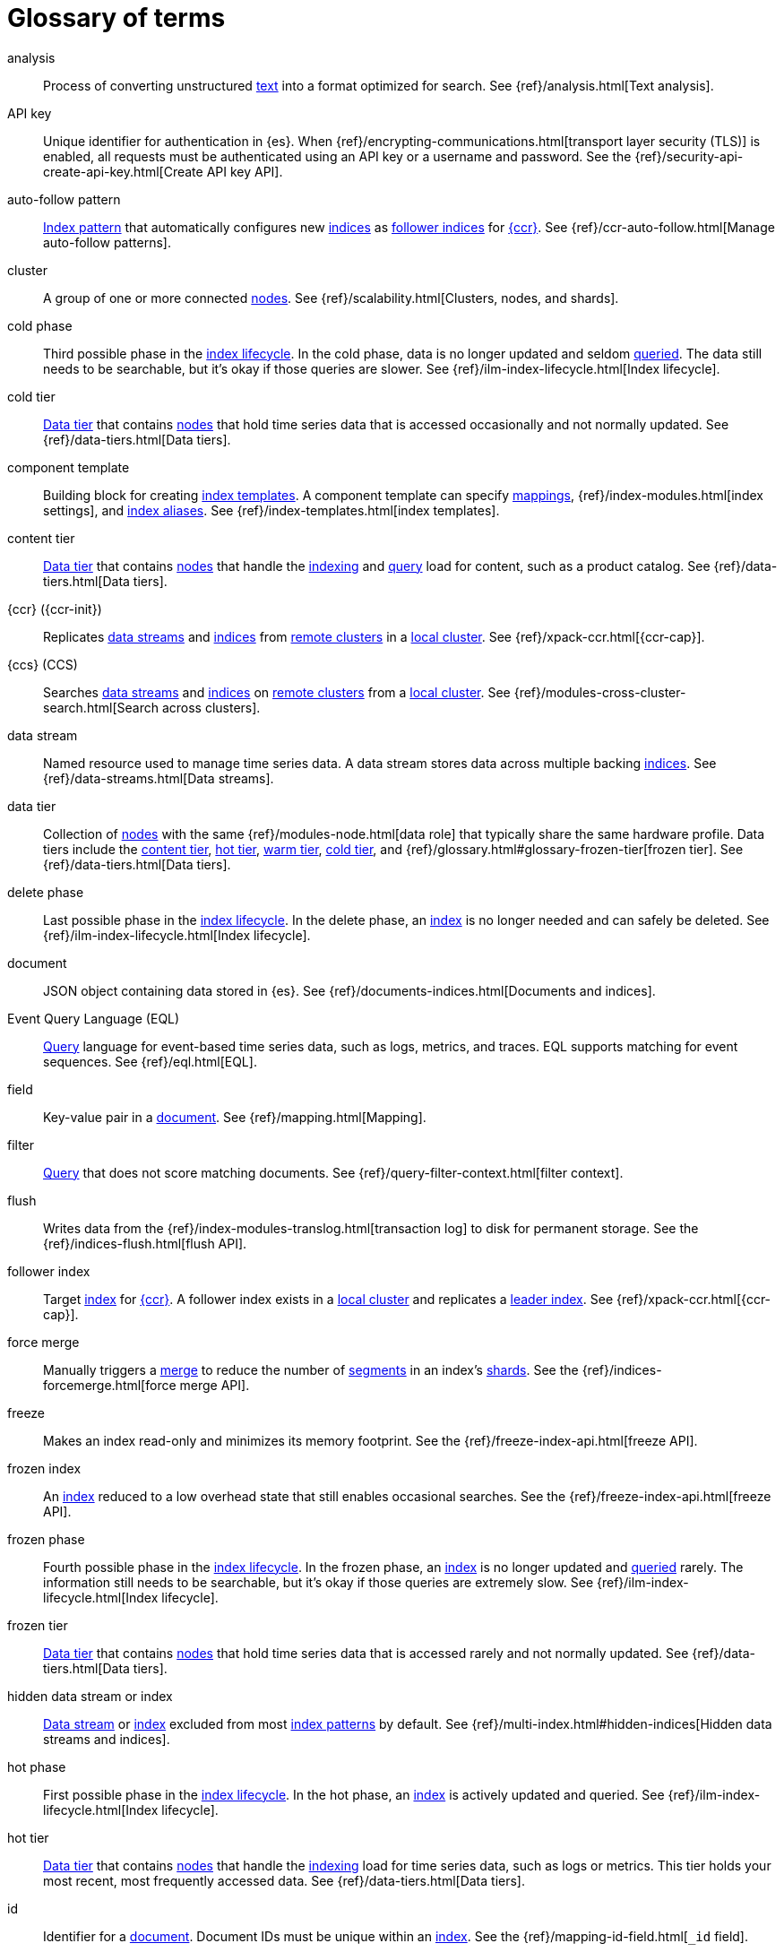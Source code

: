 ////
============
IMPORTANT
Add new terms to the Stack Docs glossary:
https://github.com/elastic/stack-docs/tree/master/docs/en/glossary
============
////

[glossary]
[[glossary]]
= Glossary of terms

[glossary]
[[glossary-analysis]] analysis::
// tag::analysis-def[]
Process of converting unstructured <<glossary-text,text>> into a format
optimized for search. See {ref}/analysis.html[Text analysis].
// end::analysis-def[]

[[glossary-api-key]] API key::
// tag::api-key-def[]
Unique identifier for authentication in {es}. When
{ref}/encrypting-communications.html[transport layer security (TLS)] is enabled,
all requests must be authenticated using an API key or a username and password.
See the {ref}/security-api-create-api-key.html[Create API key API].
// end::api-key-def[]

[[glossary-auto-follow-pattern]] auto-follow pattern::
// tag::auto-follow-pattern-def[]
<<glossary-index-pattern,Index pattern>> that automatically configures new
<<glossary-index,indices>> as <<glossary-follower-index,follower indices>> for
<<glossary-ccr,{ccr}>>. See {ref}/ccr-auto-follow.html[Manage auto-follow
patterns].
// end::auto-follow-pattern-def[]

[[glossary-cluster]] cluster::
// tag::cluster-def[]
A group of one or more connected <<glossary-node,nodes>>. See
{ref}/scalability.html[Clusters, nodes, and shards].
// end::cluster-def[]

[[glossary-cold-phase]] cold phase::
// tag::cold-phase-def[]
Third possible phase in the <<glossary-index-lifecycle,index lifecycle>>. In the
cold phase, data is no longer updated and seldom <<glossary-query,queried>>. The
data still needs to be searchable, but it’s okay if those queries are slower.
See {ref}/ilm-index-lifecycle.html[Index lifecycle].
// end::cold-phase-def[]

[[glossary-cold-tier]] cold tier::
// tag::cold-tier-def[]
<<glossary-data-tier,Data tier>> that contains <<glossary-node,nodes>> that hold
time series data that is accessed occasionally and not normally updated. See
{ref}/data-tiers.html[Data tiers].
// end::cold-tier-def[]

[[glossary-component-template]] component template::
// tag::component-template-def[]
Building block for creating <<glossary-index-template,index templates>>. A
component template can specify <<glossary-mapping,mappings>>,
{ref}/index-modules.html[index settings], and <<glossary-index-alias,index
aliases>>. See {ref}/index-templates.html[index templates].
// end::component-template-def[]

[[glossary-content-tier]] content tier::
// tag::content-tier-def[]
<<glossary-data-tier,Data tier>> that contains <<glossary-node,nodes>> that
handle the <<glossary-index,indexing>> and <<glossary-query,query>> load for
content, such as a product catalog. See {ref}/data-tiers.html[Data tiers].
// end::content-tier-def[]

[[glossary-ccr]] {ccr} ({ccr-init})::
// tag::ccr-def[]
Replicates <<glossary-data-stream,data streams>> and <<glossary-index,indices>>
from <<glossary-remote-cluster,remote clusters>> in a
<<glossary-local-cluster,local cluster>>. See {ref}/xpack-ccr.html[{ccr-cap}].
// end::ccr-def[]

[[glossary-ccs]] {ccs} (CCS)::
// tag::ccs-def[]
Searches <<glossary-data-stream,data streams>> and <<glossary-index,indices>> on
<<glossary-remote-cluster,remote clusters>> from a
<<glossary-local-cluster,local cluster>>. See
{ref}/modules-cross-cluster-search.html[Search across clusters].
// end::ccs-def[]

[[glossary-data-stream]] data stream::
// tag::data-stream-def[]
Named resource used to manage time series data. A data stream stores data across
multiple backing <<glossary-index,indices>>. See {ref}/data-streams.html[Data
streams].
// end::data-stream-def[]

[[glossary-data-tier]] data tier::
// tag::data-tier-def[]
Collection of <<glossary-node,nodes>> with the same {ref}/modules-node.html[data
role] that typically share the same hardware profile. Data tiers include the
<<glossary-content-tier, content tier>>, <<glossary-hot-tier, hot tier>>,
<<glossary-warm-tier, warm tier>>, <<glossary-cold-tier, cold tier>>, and
{ref}/glossary.html#glossary-frozen-tier[frozen tier]. See
{ref}/data-tiers.html[Data tiers].
// end::data-tier-def[]

[[glossary-delete-phase]] delete phase::
// tag::delete-phase-def[]
Last possible phase in the <<glossary-index-lifecycle,index lifecycle>>. In the
delete phase, an <<glossary-index,index>> is no longer needed and can safely be
deleted. See {ref}/ilm-index-lifecycle.html[Index lifecycle].
// end::delete-phase-def[]

[[glossary-document]] document::
// tag::document-def[]
JSON object containing data stored in {es}. See
{ref}/documents-indices.html[Documents and indices].
// end::document-def[]

[[glossary-eql]]
Event Query Language (EQL)::
// tag::eql-def[]
<<glossary-query,Query>> language for event-based time series data, such as
logs, metrics, and traces. EQL supports matching for event sequences. See
{ref}/eql.html[EQL].
// end::eql-def[]

[[glossary-field]] field::
// tag::field-def[]
Key-value pair in a <<glossary-document,document>>. See
{ref}/mapping.html[Mapping].
// end::field-def[]

[[glossary-filter]] filter::
// tag::filter-def[]
<<glossary-query,Query>> that does not score matching documents. See
{ref}/query-filter-context.html[filter context].
// end::filter-def[]

[[glossary-flush]] flush::
// tag::flush-def[]
Writes data from the {ref}/index-modules-translog.html[transaction log] to disk
for permanent storage. See the {ref}/indices-flush.html[flush API].
// end::flush-def[]

[[glossary-follower-index]] follower index::
// tag::follower-index-def[]
Target <<glossary-index,index>> for <<glossary-ccr,{ccr}>>. A follower index
exists in a <<glossary-local-cluster,local cluster>> and replicates a
<<glossary-leader-index,leader index>>. See {ref}/xpack-ccr.html[{ccr-cap}].
// end::follower-index-def[]

[[glossary-force-merge]] force merge::
// tag::force-merge-def[]
// tag::force-merge-def-short[]
Manually triggers a <<glossary-merge,merge>> to reduce the number of
<<glossary-segment,segments>> in an index's <<glossary-shard,shards>>.
// end::force-merge-def-short[]
See the {ref}/indices-forcemerge.html[force merge API].
// end::force-merge-def[]

[[glossary-freeze]] freeze::
// tag::freeze-def[]
// tag::freeze-def-short[]
Makes an index read-only and minimizes its memory footprint.
// end::freeze-def-short[]
See the {ref}/freeze-index-api.html[freeze API].
// end::freeze-def[]

[[glossary-frozen-index]] frozen index::
// tag::frozen-index-def[]
An <<glossary-index,index>> reduced to a low overhead state that still enables
occasional searches.
See the {ref}/freeze-index-api.html[freeze API].
// end::frozen-index-def[]

[[glossary-frozen-phase]] frozen phase::
// tag::frozen-phase-def[]
Fourth possible phase in the <<glossary-index-lifecycle,index lifecycle>>. In
the frozen phase, an <<glossary-index,index>> is no longer updated and
<<glossary-query,queried>> rarely. The information still needs to be searchable,
but it’s okay if those queries are extremely slow. See
{ref}/ilm-index-lifecycle.html[Index lifecycle].
// end::frozen-phase-def[]

[[glossary-frozen-tier]] frozen tier::
// tag::frozen-tier-def[]
<<glossary-data-tier,Data tier>> that contains <<glossary-node,nodes>> that
hold time series data that is accessed rarely and not normally updated. See
{ref}/data-tiers.html[Data tiers].
// end::frozen-tier-def[]

[[glossary-hidden-index]] hidden data stream or index::
// tag::hidden-index-def[]
<<glossary-data-stream,Data stream>> or <<glossary-index,index>> excluded from
most <<glossary-index-pattern,index patterns>> by default. See
{ref}/multi-index.html#hidden-indices[Hidden data streams and indices].
// end::hidden-index-def[]

[[glossary-hot-phase]] hot phase::
// tag::hot-phase-def[]
First possible phase in the <<glossary-index-lifecycle,index lifecycle>>. In
the hot phase, an <<glossary-index,index>> is actively updated and queried. See
{ref}/ilm-index-lifecycle.html[Index lifecycle].
// end::hot-phase-def[]

[[glossary-hot-tier]] hot tier::
// tag::hot-tier-def[]
<<glossary-data-tier,Data tier>> that contains <<glossary-node,nodes>> that
handle the <<glossary-index,indexing>> load for time series data, such as logs or
metrics. This tier holds your most recent, most frequently accessed data. See
{ref}/data-tiers.html[Data tiers].
// end::hot-tier-def[]

[[glossary-id]] id::
// tag::id-def[]
Identifier for a <<glossary-document,document>>. Document IDs must be unique
within an <<glossary-index,index>>. See the {ref}/mapping-id-field.html[`_id`
field].
// end::id-def[]

[[glossary-index]] index::
// tag::index-def[]
. Collection of JSON <<glossary-document,documents>>. See
{ref}/documents-indices.html[Documents and indices].

. To add one or more JSON documents to {es}. This process is called indexing.
// end::index-def[]

[[glossary-index-alias]] index alias::
// tag::index-alias-def[]
Secondary name for one or more <<glossary-index,indices>>. Most {es} APIs accept
an index alias in place of an index name. See the
{ref}/indices-add-alias.html[Create or update index alias API].
// end::index-alias-def[]

[[glossary-index-lifecycle]] index lifecycle::
// tag::index-lifecycle-def[]
Five phases an <<glossary-index,index>> can transition through:
<<glossary-hot-phase,hot>>, <<glossary-warm-phase,warm>>,
<<glossary-cold-phase,cold>>, <<glossary-frozen-phase,frozen>>, and
<<glossary-delete-phase,delete>>. See {ref}/ilm-policy-definition.html[Index
lifecycle].
// end::index-lifecycle-def[]

[[glossary-index-lifecycle-policy]] index lifecycle policy::
// tag::index-lifecycle-policy-def[]
Specifies how an <<glossary-index,index>> moves between phases in the
<<glossary-index-lifecycle,index lifecycle>> and what actions to perform during
each phase. See {ref}/ilm-policy-definition.html[Index lifecycle].
// end::index-lifecycle-policy-def[]

[[glossary-index-pattern]] index pattern::
// tag::index-pattern-def[]
String containing a wildcard (`*`) pattern that can match multiple
<<glossary-data-stream,data streams>>, <<glossary-index,indices>>, or
<<glossary-index-alias,index aliases>>. See {ref}/multi-index.html[Multi-target
syntax].
// end::index-pattern-def[]

[[glossary-index-template]] index template::
// tag::index-template-def[]
Automatically configures the <<glossary-mapping,mappings>>,
{ref}/index-modules.html[index settings], and <<glossary-index-alias,aliases>>
of new <<glossary-index,indices>> that match its <<glossary-index-pattern,index
pattern>>. You can also use index templates to create
<<glossary-data-stream,data streams>>. See {ref}/index-templates.html[Index
templates].
// end::index-template-def[]

[[glossary-leader-index]] leader index::
// tag::leader-index-def[]
Source <<glossary-index,index>> for <<glossary-ccr,{ccr}>>. A leader index
exists on a <<glossary-remote-cluster,remote cluster>> and is replicated to
<<glossary-follower-index,follower indices>>. See
{ref}/xpack-ccr.html[{ccr-cap}].
// end::leader-index-def[]

[[glossary-local-cluster]] local cluster::
// tag::local-cluster-def[]
<<glossary-cluster,Cluster>> that pulls data from a
<<glossary-remote-cluster,remote cluster>> in <<glossary-ccs,{ccs}>> or
<<glossary-ccr,{ccr}>>. See {ref}/modules-remote-clusters.html[Remote clusters].
// end::local-cluster-def[]

[[glossary-mapping]] mapping::
// tag::mapping-def[]
Defines how a <<glossary-document,document>>, its <<glossary-field,fields>>, and
its metadata are stored in {es}. Similar to a schema definition. See
{ref}/mapping.html[Mapping].
// end::mapping-def[]

[[glossary-merge]] merge::
// tag::merge-def[]
Process of combining a <<glossary-shard,shard>>'s smaller Lucene
<<glossary-segment,segments>> into a larger one. {es} manages merges
automatically.
// end::merge-def[]

[[glossary-node]] node::
// tag::node-def[]
A single {es} server. One or more nodes can form a <<glossary-cluster,cluster>>.
See {ref}/scalability.html[Clusters, nodes, and shards].
// end::node-def[]

[[glossary-primary-shard]] primary shard::
// tag::primary-shard-def[]
Lucene instance containing some or all data for an <<glossary-index,index>>.
When you index a <<glossary-document,document>>, {es} adds the document to
primary shards before <<glossary-replica-shard,replica shards>>. See
{ref}/scalability.html[Clusters, nodes, and shards].
// end::primary-shard-def[]

[[glossary-query]] query::
// tag::query-def[]
Request for information about your data. You can think of a query as a
question, written in a way {es} understands. See
{ref}/search-your-data.html[Search your data].
// end::query-def[]

[[glossary-recovery]] recovery::
// tag::recovery-def[]
Process of syncing a <<glossary-replica-shard,replica shard>> from a
<<glossary-primary-shard,primary shard>>. Upon completion, the replica shard is
available for searches. See the {ref}/indices-recovery.html[index recovery API].
// end::recovery-def[]

[[glossary-reindex]] reindex::
// tag::reindex-def[]
Copies documents from a source to a destination. The source and destination can
be a <<glossary-data-stream,data stream>>, <<glossary-index,index>>, or
<<glossary-index-alias,index alias>>. See the {ref}/docs-reindex.html[Reindex
API].
// end::reindex-def[]

[[glossary-remote-cluster]] remote cluster::
// tag::remote-cluster-def[]
A separate <<glossary-cluster,cluster>>, often in a different data center or
locale, that contains <<glossary-index,indices>> that can be replicated or
searched by the <<glossary-local-cluster,local cluster>>. The connection to a
remote cluster is unidirectional. See {ref}/modules-remote-clusters.html[Remote
clusters].
// end::remote-cluster-def[]

[[glossary-replica-shard]] replica shard::
// tag::replica-shard-def[]
Copy of a <<glossary-primary-shard,primary shard>>. Replica shards can improve
search performance and resiliency by distributing data across multiple
<<glossary-node,nodes>>. See {ref}/scalability.html[Clusters, nodes, and
shards].
// end::replica-shard-def[]

[[glossary-rollover]] rollover::
// tag::rollover-def[]
// tag::rollover-def-short[]
Creates a new write index when the current one reaches a certain size, number of
docs, or age.
// end::rollover-def-short[]
A rollover can target a <<data-streams, data stream>> or an
<<indices-aliases,index alias>> with a write index.
// end::rollover-def[]

ifdef::permanently-unreleased-branch[]

[[glossary-rollup]] rollup::
// tag::rollup-def[]
Aggregates an <<glossary-index,index>>'s time series data and stores the results
in a new read-only index. For example, you can roll up hourly data into daily or
weekly summaries. See {ref}/xpack-rollup.html[Rollups].
// end::rollup-def[]

endif::[]
ifndef::permanently-unreleased-branch[]

[[glossary-rollup]] rollup::
// tag::rollup-def[]
Summarizes high-granularity data into a more compressed format to maintain access
to historical data in a cost-effective way. See
{ref}/xpack-rollup.html[Roll up your data].
// end::rollup-def[]

[[glossary-rollup-index]] rollup index::
// tag::rollup-index-def[]
Special type of <<glossary-index,index>> for storing historical data at reduced
granularity. Documents are summarized and indexed into a rollup index by a
<<glossary-rollup-job,rollup job>>. See {ref}/xpack-rollup.html[Rolling up
historical data].
// end::rollup-index-def[]

[[glossary-rollup-job]] rollup job::
// tag::rollup-job-def[]
Background task that runs continuously to summarize documents in an
<<glossary-index,index>> and index the summaries into a separate rollup index.
The job configuration controls what data is rolled up and how often. See
{ref}/xpack-rollup.html[Rolling up historical data].
// end::rollup-job-def[]

endif::[]

[[glossary-routing]] routing::
// tag::routing-def[]
Process of sending and retrieving data from a specific
<<glossary-primary-shard,primary shard>>. {es} uses a hashed routing value to
choose this shard. You can provide a routing value in
<<glossary-index,indexing>> and search requests to take advantage of caching.
See the {ref}/mapping-routing-field.html[`_routing` field].
// end::routing-def[]

[[glossary-runtime-fields]] runtime field::
// tag::runtime-fields-def[]
<<glossary-field,Field>> that is evaluated at query time. You access runtime
fields from the search API like any other field, and {es} sees runtime fields no
differently. See {ref}/runtime.html[Runtime fields].
// end::runtime-fields-def[]

[[glossary-searchable-snapshot]] searchable snapshot::
// tag::searchable-snapshot-def[]
<<glossary-snapshot,Snapshot>> of an <<glossary-index,index>> mounted as a
<<glossary-searchable-snapshot-index,searchable snapshot index>>. You can search
this index like a regular index. See {ref}/searchable-snapshots.html[searchable
snapshots].
// end::searchable-snapshot-def[]

[[glossary-searchable-snapshot-index]] searchable snapshot index::
// tag::searchable-snapshot-index-def[]
<<glossary-index,Index>> whose data is stored in a
<<glossary-snapshot,snapshot>>. Searchable snapshot indices do not need
<<glossary-replica-shard,replica shards>> for resilience, since their data is
reliably stored outside the cluster. See
{ref}/searchable-snapshots.html[searchable snapshots].
// end::searchable-snapshot-index-def[]

[[glossary-segment]] segment::
// tag::segment-def[]
Data file in a <<glossary-shard,shard>>'s Lucene instance. {es} manages Lucene
segments automatically.
// end::segment-def[]

[[glossary-shard]] shard::
// tag::shard-def[]
Lucene instance containing some or all data for an <<glossary-index,index>>.
{es} automatically creates and manages these Lucene instances. There are two
types of shards: <<glossary-primary-shard,primary>> and
<<glossary-replica-shard,replica>>. See {ref}/scalability.html[Clusters, nodes,
and shards].
// end::shard-def[]

[[glossary-shrink]] shrink::
// tag::shrink-def[]
// tag::shrink-def-short[]
Reduces the number of <<glossary-primary-shard,primary shards>> in an index.
// end::shrink-def-short[]
See the {ref}/indices-shrink-index.html[shrink index API].
// end::shrink-def[]

[[glossary-snapshot]] snapshot::
// tag::snapshot-def[]
Backup taken of a running <<glossary-cluster,cluster>>. You can take snapshots
of the entire cluster or only specific <<glossary-data-stream,data streams>> and
<<glossary-index,indices>>. See {ref}/snapshot-restore.html[Snapshot and
restore].
// end::snapshot-def[]

[[glossary-snapshot-lifecycle-policy]] snapshot lifecycle policy::
// tag::snapshot-lifecycle-policy-def[]
Specifies how frequently to perform automatic backups of a cluster and how long
to retain the resulting <<glossary-snapshot,snapshots>>. See
{ref}/snapshot-lifecycle-management.html[Manage the snapshot lifecycle]
// end::snapshot-lifecycle-policy-def[]

[[glossary-snapshot-repository]] snapshot repository::
// tag::snapshot-repository-def[]
Location where <<glossary-snapshot,snapshots>> are stored. A snapshot repository
can be a shared filesystem or a remote repository, such as Azure or Google Cloud
Storage. See {ref}/snapshot-restore.html[Snapshot and restore].
// end::snapshot-repository-def[]

[[glossary-source_field]] source field::
// tag::source-field-def[]
Original JSON object provided during <<glossary-index,indexing>>. See the
{ref}/mapping-source-field.html[`_source` field].
// end::source-field-def[]

[[glossary-split]] split::
// tag::split-def[]
Adds more <<glossary-primary-shard,primary shards>> to an
<<glossary-index,index>>. See the {ref}/indices-split-index.html[split index
API].
// end::split-def[]

[[glossary-system-index]] system index::
// tag::system-index-def[]
<<glossary-index,Index>> containing configurations and other data used
internally by the {stack}. System index names start with a dot (`.`), such as
`.security`. Do not directly access or change system indices.
// end::system-index-def[]

[[glossary-term]] term::
// tag::term-def[]
See {ref}/glossary.html#glossary-token[token].
// end::term-def[]

[[glossary-text]] text::
// tag::text-def[]
Unstructured content, such as a product description or log message. You
typically <<glossary-analysis,analyze>> text for better search. See
{ref}/analysis.html[Text analysis].
// end::text-def[]

[[glossary-token]] token::
// tag::token-def[]
A chunk of unstructured <<glossary-text,text>> that's been optimized for search.
In most cases, tokens are individual words. Tokens are also called terms. See
{ref}/analysis.html[Test analysis].
// end::token-def[]

[[glossary-tokenization]] tokenization::
// tag::tokenization-def[]
Process of breaking unstructured text down into smaller, searchable chunks
called <<glossary-token,tokens>>. See
{ref}/analysis-overview.html#tokenization[Tokenization].
// end::tokenization-def[]

[[glossary-warm-phase]] warm phase::
// tag::warm-phase-def[]
Second possible phase in the <<glossary-index-lifecycle,index lifecycle>>. In
the warm phase, an <<glossary-index,index>> is generally optimized for search
and no longer updated. See {ref}/ilm-policy-definition.html[Index lifecycle].
// end::warm-phase-def[]

[[glossary-warm-tier]] warm tier::
// tag::warm-tier-def[]
<<glossary-data-tier,Data tier>> that contains <<glossary-node,nodes>> that hold
time series data that is accessed less frequently and rarely needs to be
updated. See {ref}/data-tiers.html[Data tiers].
// end::warm-tier-def[]
